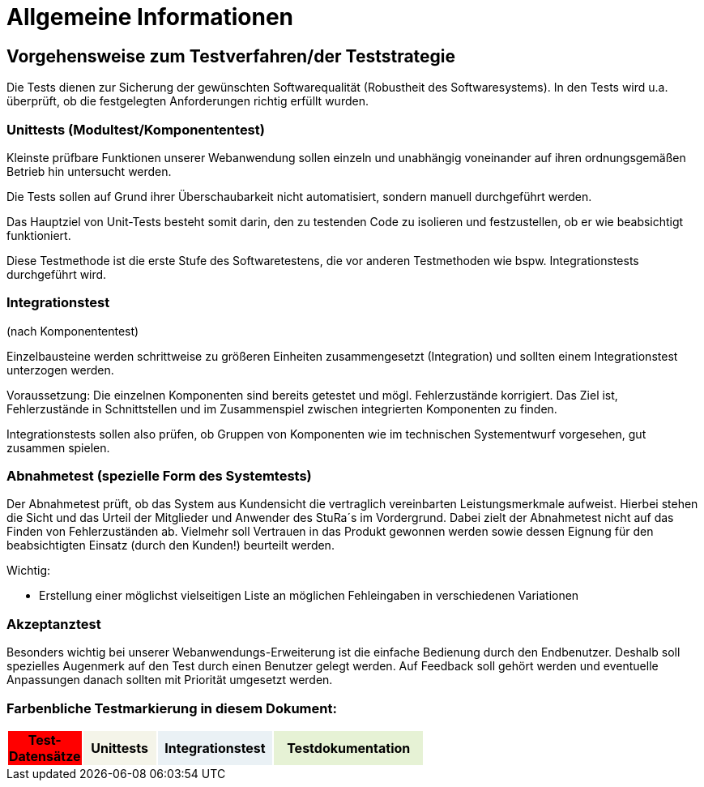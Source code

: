 


= Allgemeine Informationen



== Vorgehensweise zum Testverfahren/der Teststrategie

Die Tests dienen zur Sicherung der gewünschten Softwarequalität (Robustheit des Softwaresystems).
In den Tests wird u.a. überprüft, ob die festgelegten Anforderungen richtig erfüllt wurden.


=== Unittests (Modultest/Komponententest)
Kleinste prüfbare Funktionen unserer Webanwendung sollen einzeln und unabhängig voneinander auf ihren ordnungsgemäßen Betrieb hin untersucht werden.

Die Tests sollen auf Grund ihrer Überschaubarkeit nicht automatisiert, sondern manuell durchgeführt werden.

Das Hauptziel von Unit-Tests besteht somit darin, den zu testenden Code zu isolieren und festzustellen, ob er wie beabsichtigt funktioniert.

Diese Testmethode ist die erste Stufe des Softwaretestens, die vor anderen Testmethoden wie bspw.  Integrationstests durchgeführt wird.



=== Integrationstest
(nach Komponententest)

Einzelbausteine werden schrittweise zu größeren Einheiten zusammengesetzt
(Integration) und sollten einem Integrationstest unterzogen werden.

Voraussetzung: Die einzelnen Komponenten sind bereits getestet und mögl. Fehlerzustände  korrigiert.
Das Ziel ist, Fehlerzustände in Schnittstellen und im Zusammenspiel
zwischen integrierten Komponenten zu finden.

Integrationstests sollen also prüfen, ob Gruppen von Komponenten wie im technischen Systementwurf vorgesehen, gut zusammen spielen.



=== Abnahmetest (spezielle Form des Systemtests)

Der Abnahmetest prüft, ob das System aus Kundensicht die vertraglich vereinbarten Leistungsmerkmale aufweist. Hierbei stehen die Sicht und das Urteil der Mitglieder und Anwender des StuRa´s im Vordergrund. Dabei zielt der Abnahmetest nicht auf das Finden von Fehlerzuständen ab. Vielmehr soll Vertrauen in das Produkt gewonnen werden sowie dessen Eignung
für den beabsichtigten Einsatz (durch den Kunden!) beurteilt werden.




Wichtig: 

* Erstellung einer möglichst vielseitigen Liste an möglichen Fehleingaben in verschiedenen Variationen 

=== Akzeptanztest
Besonders wichtig bei unserer Webanwendungs-Erweiterung ist die einfache Bedienung durch den Endbenutzer. Deshalb soll spezielles Augenmerk auf den Test durch einen Benutzer gelegt  werden. Auf Feedback soll gehört werden und eventuelle Anpassungen danach sollten mit Priorität umgesetzt werden.



=== Farbenbliche Testmarkierung in diesem Dokument:

[%header, width="60%", cols="1,2,3,4"]
|===
|Test-Datensätze{set:cellbgcolor:FF0000}
|Unittests{set:cellbgcolor:#f4f4e9}
|Integrationstest{set:cellbgcolor:#eaf1f5}
|Testdokumentation{set:cellbgcolor:#e6f2d5}
|===
